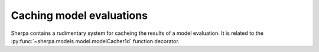 =========================
Caching model evaluations
=========================

.. todo::

   There is obviously a *lot* more text to go here.

Sherpa contains a rudimentary system for cacheing the results
of a model evaluation. It is related to the
:py:func:`~sherpa.models.model.modelCacher1d`
function decorator.

